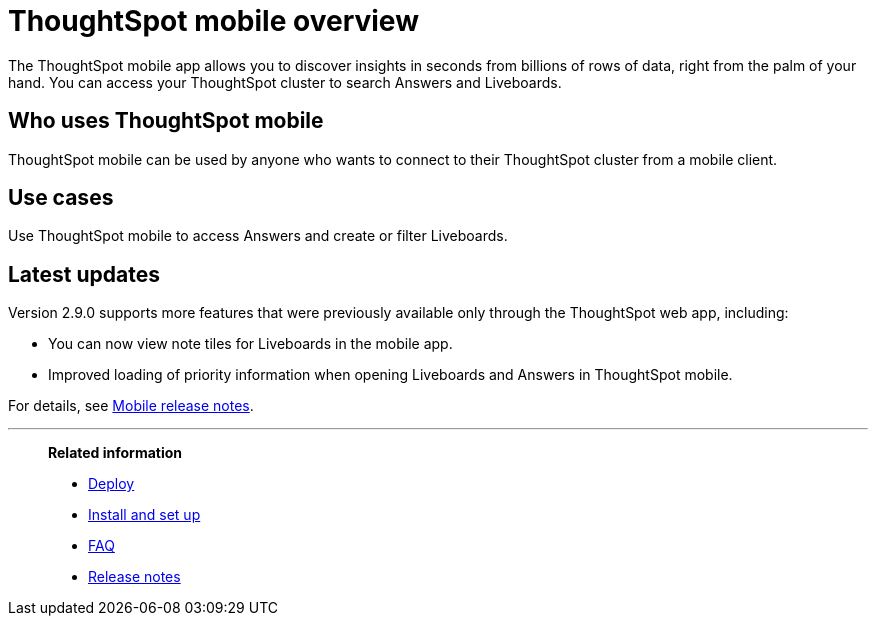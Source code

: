 = ThoughtSpot mobile overview
:last_updated: 6/6/2024
:linkattrs:
:experimental:
:page-aliases: /admin/mobile/use-mobile.adoc
:description: ThoughtSpot mobile provides access to ThoughtSpot from your phone.



The ThoughtSpot mobile app allows you to discover insights in seconds from billions of rows of data, right from the palm of your hand.
You can access your ThoughtSpot cluster to search Answers and Liveboards.


== Who uses ThoughtSpot mobile
ThoughtSpot mobile can be used by anyone who wants to connect to their ThoughtSpot cluster from a mobile client.

== Use cases
Use ThoughtSpot mobile to access Answers and create or filter Liveboards.

== Latest updates

Version 2.9.0 supports more features that were previously available only through the ThoughtSpot web app, including:

* You can now view note tiles for Liveboards in the mobile app.
* Improved loading of priority information when opening Liveboards and Answers in ThoughtSpot mobile.


For details, see xref:notes-mobile.adoc[Mobile release notes].



'''
> **Related information**
>
> * xref:mobile-deploy.adoc[Deploy]
> * xref:mobile-install.adoc[Install and set up]
> * xref:mobile-faq.adoc[FAQ]
> * xref:notes-mobile.adoc[Release notes]